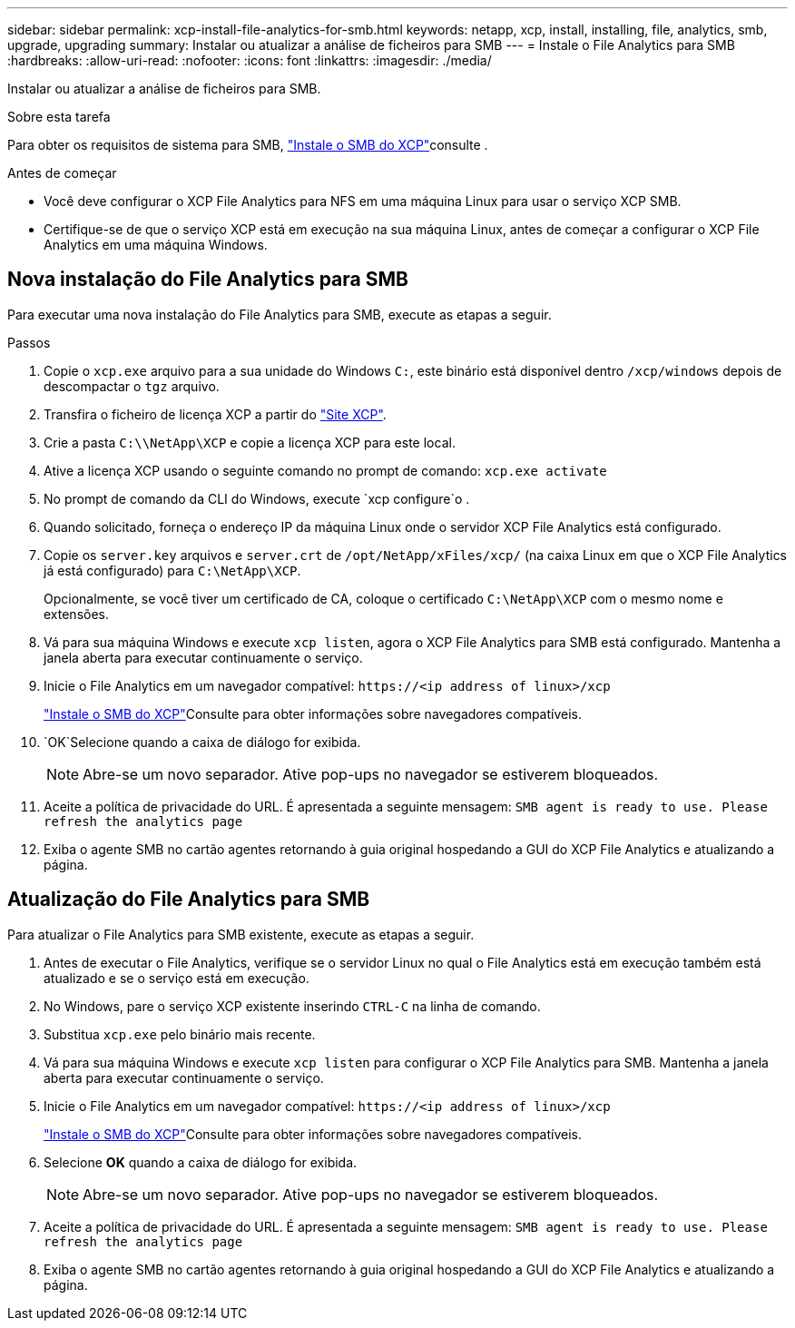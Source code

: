 ---
sidebar: sidebar 
permalink: xcp-install-file-analytics-for-smb.html 
keywords: netapp, xcp, install, installing, file, analytics, smb, upgrade, upgrading 
summary: Instalar ou atualizar a análise de ficheiros para SMB 
---
= Instale o File Analytics para SMB
:hardbreaks:
:allow-uri-read: 
:nofooter: 
:icons: font
:linkattrs: 
:imagesdir: ./media/


[role="lead"]
Instalar ou atualizar a análise de ficheiros para SMB.

.Sobre esta tarefa
Para obter os requisitos de sistema para SMB, link:xcp-install-xcp-smb.html["Instale o SMB do XCP"]consulte .

.Antes de começar
* Você deve configurar o XCP File Analytics para NFS em uma máquina Linux para usar o serviço XCP SMB.
* Certifique-se de que o serviço XCP está em execução na sua máquina Linux, antes de começar a configurar o XCP File Analytics em uma máquina Windows.




== Nova instalação do File Analytics para SMB

Para executar uma nova instalação do File Analytics para SMB, execute as etapas a seguir.

.Passos
. Copie o `xcp.exe` arquivo para a sua unidade do Windows `C:`, este binário está disponível dentro `/xcp/windows` depois de descompactar o `tgz` arquivo.
. Transfira o ficheiro de licença XCP a partir do link:https://xcp.netapp.com/["Site XCP"^].
. Crie a pasta `C:\\NetApp\XCP` e copie a licença XCP para este local.
. Ative a licença XCP usando o seguinte comando no prompt de comando:  `xcp.exe activate`
. No prompt de comando da CLI do Windows, execute `xcp configure`o .
. Quando solicitado, forneça o endereço IP da máquina Linux onde o servidor XCP File Analytics está configurado.
. Copie os `server.key` arquivos e `server.crt` de `/opt/NetApp/xFiles/xcp/` (na caixa Linux em que o XCP File Analytics já está configurado) para `C:\NetApp\XCP`.
+
Opcionalmente, se você tiver um certificado de CA, coloque o certificado `C:\NetApp\XCP` com o mesmo nome e extensões.

. Vá para sua máquina Windows e execute `xcp listen`, agora o XCP File Analytics para SMB está configurado. Mantenha a janela aberta para executar continuamente o serviço.
. Inicie o File Analytics em um navegador compatível: `\https://<ip address of linux>/xcp`
+
link:xcp-install-xcp-smb.html["Instale o SMB do XCP"]Consulte para obter informações sobre navegadores compatíveis.

.  `OK`Selecione quando a caixa de diálogo for exibida.
+

NOTE: Abre-se um novo separador. Ative pop-ups no navegador se estiverem bloqueados.

. Aceite a política de privacidade do URL. É apresentada a seguinte mensagem: `SMB agent is ready to use. Please refresh the analytics page`
. Exiba o agente SMB no cartão agentes retornando à guia original hospedando a GUI do XCP File Analytics e atualizando a página.




== Atualização do File Analytics para SMB

Para atualizar o File Analytics para SMB existente, execute as etapas a seguir.

. Antes de executar o File Analytics, verifique se o servidor Linux no qual o File Analytics está em execução também está atualizado e se o serviço está em execução.
. No Windows, pare o serviço XCP existente inserindo `CTRL-C` na linha de comando.
. Substitua `xcp.exe` pelo binário mais recente.
. Vá para sua máquina Windows e execute `xcp listen` para configurar o XCP File Analytics para SMB. Mantenha a janela aberta para executar continuamente o serviço.
. Inicie o File Analytics em um navegador compatível: `\https://<ip address of linux>/xcp`
+
link:xcp-install-xcp-smb.html["Instale o SMB do XCP"]Consulte para obter informações sobre navegadores compatíveis.

. Selecione *OK* quando a caixa de diálogo for exibida.
+

NOTE: Abre-se um novo separador. Ative pop-ups no navegador se estiverem bloqueados.

. Aceite a política de privacidade do URL. É apresentada a seguinte mensagem: `SMB agent is ready to use. Please refresh the analytics page`
. Exiba o agente SMB no cartão agentes retornando à guia original hospedando a GUI do XCP File Analytics e atualizando a página.

